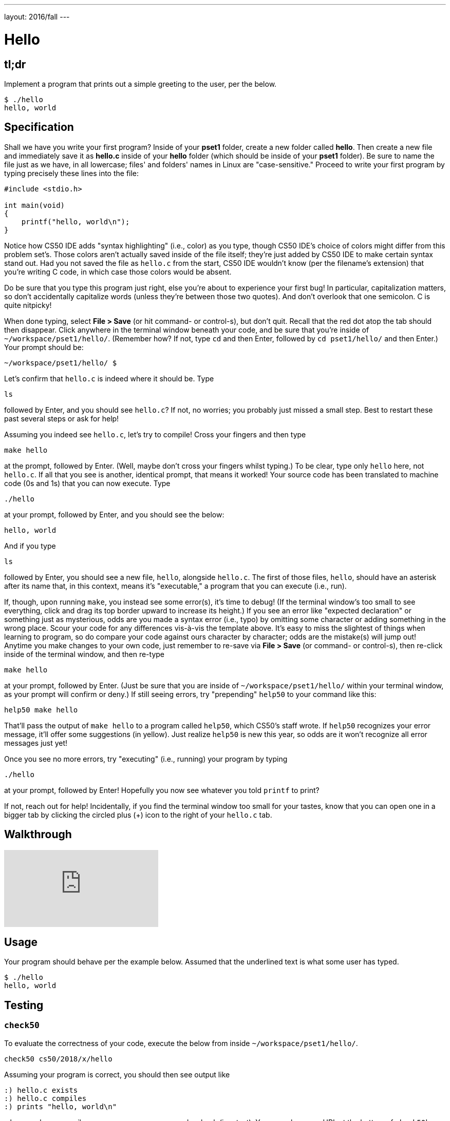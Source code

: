 ---
layout: 2016/fall
---

= Hello

== tl;dr

Implement a program that prints out a simple greeting to the user, per the below.

[source,subs=quotes]
----
$ [underline]#./hello#
hello, world
----

== Specification

Shall we have you write your first program? Inside of your *pset1* folder, create a new folder called *hello*. Then create a new file and immediately save it as *hello.c* inside of your *hello* folder (which should be inside of your *pset1* folder). Be sure to name the file just as we have, in all lowercase; files' and folders' names in Linux are "case-sensitive." Proceed to write your first program by typing precisely these lines into the file:

[source,c]
----
#include <stdio.h>

int main(void)
{
    printf("hello, world\n");
}
----

Notice how CS50 IDE adds "syntax highlighting" (i.e., color) as you type, though CS50 IDE's choice of colors might differ from this problem set's. Those colors aren't actually saved inside of the file itself; they're just added by CS50 IDE to make certain syntax stand out. Had you not saved the file as `hello.c` from the start, CS50 IDE wouldn't know (per the filename's extension) that you're writing C code, in which case those colors would be absent.

Do be sure that you type this program just right, else you're about to experience your first bug! In particular, capitalization matters, so don't accidentally capitalize words (unless they're between those two quotes). And don't overlook that one semicolon. C is quite nitpicky!

When done typing, select *File > Save* (or hit command- or control-s), but don't quit. Recall that the red dot atop the tab should then disappear. Click anywhere in the terminal window beneath your code, and be sure that you're inside of `~/workspace/pset1/hello/`. (Remember how? If not, type `cd` and then Enter, followed by `cd pset1/hello/` and then Enter.) Your prompt should be:

[source]
----
~/workspace/pset1/hello/ $
----

Let's confirm that `hello.c` is indeed where it should be. Type

[source]
----
ls
----

followed by Enter, and you should see `hello.c`? If not, no worries; you probably just missed a small step. Best to restart these past several steps or ask for help!

Assuming you indeed see `hello.c`, let's try to compile! Cross your fingers and then type

[source]
----
make hello
----

at the prompt, followed by Enter. (Well, maybe don't cross your fingers whilst typing.) To be clear, type only `hello` here, not `hello.c`. If all that you see is another, identical prompt, that means it worked! Your source code has been translated to machine code (0s and 1s) that you can now execute. Type

[source]
----
./hello
----

at your prompt, followed by Enter, and you should see the below:

[source]
----
hello, world
----

And if you type

[source]
----
ls
----

followed by Enter, you should see a new file, `hello`, alongside `hello.c`. The first of those files, `hello`, should have an asterisk after its name that, in this context, means it's "executable," a program that you can execute (i.e., run).

If, though, upon running `make`, you instead see some error(s), it's time to debug! (If the terminal window's too small to see everything, click and drag its top border upward to increase its height.) If you see an error like "expected declaration" or something just as mysterious, odds are you made a syntax error (i.e., typo) by omitting some character or adding something in the wrong place. Scour your code for any differences vis-à-vis the template above. It's easy to miss the slightest of things when learning to program, so do compare your code against ours character by character; odds are the mistake(s) will jump out! Anytime you make changes to your own code, just remember to re-save via *File > Save* (or command- or control-s), then re-click inside of the terminal window, and then re-type

[source]
----
make hello
----

at your prompt, followed by Enter. (Just be sure that you are inside of `~/workspace/pset1/hello/` within your terminal window, as your prompt will confirm or deny.) If still seeing errors, try "prepending" `help50` to your command like this:

[source]
----
help50 make hello
----

That'll pass the output of `make hello` to a program called `help50`, which CS50's staff wrote. If `help50` recognizes your error message, it'll offer some suggestions (in yellow). Just realize `help50` is new this year, so odds are it won't recognize all error messages just yet!

Once you see no more errors, try "executing" (i.e., running) your program by typing

[source]
----
./hello
----

at your prompt, followed by Enter! Hopefully you now see whatever you told `printf` to print?

If not, reach out for help!  Incidentally, if you find the terminal window too small for your tastes, know that you can open one in a bigger tab by clicking the circled plus (+) icon to the right of your `hello.c` tab.

== Walkthrough

video::vbkTzOytISY[youtube]

== Usage

Your program should behave per the example below. Assumed that the underlined text is what some user has typed.

[source,subs=quotes]
----
$ [underline]#./hello#
hello, world
----

== Testing

=== `check50`

To evaluate the correctness of your code, execute the below from inside `~/workspace/pset1/hello/`.

[source]
----
check50 cs50/2018/x/hello
----

Assuming your program is correct, you should then see output like

[source,subs=quotes]
----
[green]#:) hello.c exists#
[green]#:) hello.c compiles#
[green]#:) prints "hello, world\n"#
----

where each green smiley means your program passed a check (i.e., test). You may also see a URL at the bottom of ``check50``'s output, but that's just for staff (though you're welcome to visit it).

If you instead see yellow or red smileys, it means your code isn't correct! For instance, suppose you instead see the below.

[source,subs=quotes]
----
[red]#:( hello.c exists#
  \ expected hello.c to exist
[yellow]#:| hello.c compiles#
  \ can't check until a frown turns upside down
[yellow]#:| prints "Hello, world!\n"#
  \ can't check until a frown turns upside down
----

Because `check50` doesn't think `hello.c` exists, as per the red smiley, odds are you uploaded the wrong file or misnamed your file. The other smileys, meanwhile, are yellow because those checks are dependent on `hello.c` existing, and so they weren't even run.

Suppose instead you see the below.

[source,subs=quotes]
----
[green]#:) hello.c exists#
[green]#:) hello.c compiles#
[red]#:( prints "Hello, world!\n"#
  \ expected output, but not "Hello, world!"
----

Odds are, in this case, you printed something other than `Hello, world!\n` verbatim, per the spec's expectations. In particular, the above suggests you printed `Hello, world!`, without a trailing newline (`\n`).

Know that `check50` won't actually record your scores in CS50's gradebook. Rather, it lets you check your work's correctness _before_ you submit your work. Once you actually submit your work (per the directions at this spec's end), CS50's staff will use `check50` to evaluate your work's correctness officially.

=== `style50`

To evaluate the style of your code, execute the below from inside `~/workspace/pset1/hello/`.

[source]
----
style50 hello.c
----

If there's room for improvement in your code's style, highlighted in red will be any characters you should delete, and highlighted in green will be any characters you should add.

== Staff Solution

To run the staff's implementation of `hello`, execute the below.

[source]
----
~cs50/pset1/hello
----

== Hints

Be sure to re-type (and not just copy and paste!) the code we've provided you above to get this program running. It'll be good to develop this muscle memory starting now!
